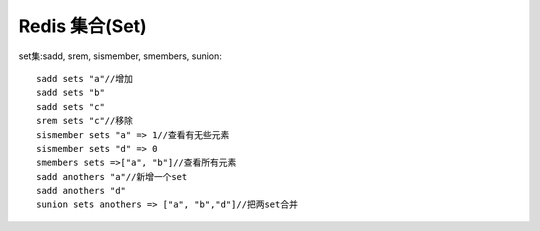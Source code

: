 Redis 集合(Set)
###############


set集:sadd, srem, sismember, smembers, sunion::

    sadd sets "a"//增加
    sadd sets "b"
    sadd sets "c"
    srem sets "c"//移除
    sismember sets "a" => 1//查看有无些元素
    sismember sets "d" => 0
    smembers sets =>["a", "b"]//查看所有元素
    sadd anothers "a"//新增一个set
    sadd anothers "d"
    sunion sets anothers => ["a", "b","d"]//把两set合并
